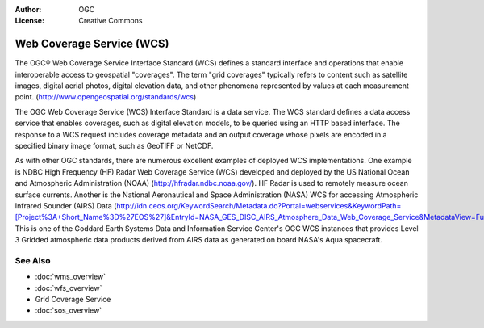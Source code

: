 .. Writing Tip:
  Writing tips describe what content should be in the following section.

.. Writing Tip:
  Metadata about this document

:Author: OGC
:License: Creative Commons

.. Writing Tip:
  The following becomes a HTML anchor for hyperlinking to this page

.. _wcs-overview:

.. Writing Tip: 
  Project logos are stored here:
    https://svn.osgeo.org/osgeo/livedvd/gisvm/trunk/doc/images/project_logos/
  and accessed here:
    images/project_logos/<filename>
  A symbolic link to the images directory is created during the build process.

.. image:: images/project_logos/logo-OGC-left.png
  :scale: 100 %
  :alt: OGC logo
  :align: right

.. image:: images/project_logos/logo-OGC-right.png
  :scale: 100 %
  :alt: OGC logo
  :align: right

.. Writing Tip: Name of application

Web Coverage Service (WCS)
==========================

.. Writing Tip:
  1 paragraph or 2 defining what the standard is.

The OGC® Web Coverage Service Interface Standard (WCS) defines a standard interface and operations that enable interoperable access to geospatial "coverages". The term "grid coverages" typically refers to content such as satellite images, digital aerial photos, digital elevation data, and other phenomena represented by values at each measurement point. (http://www.opengeospatial.org/standards/wcs)

.. image:: images/standards/wcs.jpg
  :scale: 25%
  :alt: WCS in Context

The OGC Web Coverage Service (WCS) Interface Standard is a data service. The WCS standard defines a data access service that enables coverages, such as digital elevation models, to be queried using an HTTP based interface. The response to a WCS request includes coverage metadata and an output coverage whose pixels are encoded in a specified binary image format, such as GeoTIFF or NetCDF. 

As with other OGC standards, there are numerous excellent examples of deployed WCS implementations. One example is NDBC High Frequency (HF) Radar Web Coverage Service (WCS) developed and deployed by the US National Ocean and Atmospheric Administration (NOAA) (http://hfradar.ndbc.noaa.gov/). HF Radar is used to remotely measure ocean surface currents. Another is the National Aeronautical and Space Administration (NASA) WCS for accessing Atmospheric Infrared Sounder (AIRS) Data (http://idn.ceos.org/KeywordSearch/Metadata.do?Portal=webservices&KeywordPath=[Project%3A+Short_Name%3D%27EOS%27]&EntryId=NASA_GES_DISC_AIRS_Atmosphere_Data_Web_Coverage_Service&MetadataView=Full&MetadataType=1&lbnode=mdlb1). This is one of the Goddard Earth Systems Data and Information Service Center's OGC WCS instances that provides Level 3 Gridded atmospheric data products derived from AIRS data as generated on board NASA's Aqua spacecraft.

See Also
--------

.. Writing Tip:
  Describe Similar standard

* :doc:`wms_overview`
* :doc:`wfs_overview`
* Grid Coverage Service
* :doc:`sos_overview`
